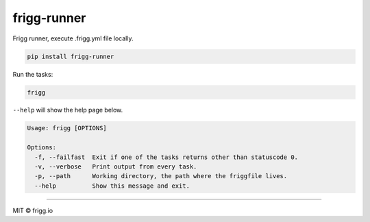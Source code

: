 frigg-runner |Build status| |Coverage status| |pypi version| |requires|
=======================================================================

Frigg runner, execute .frigg.yml file locally.

.. code-block:: bash

    pip install frigg-runner

Run the tasks:

.. code-block:: bash

    frigg

``--help`` will show the help page below.

.. code-block:: bash

    Usage: frigg [OPTIONS]

    Options:
      -f, --failfast  Exit if one of the tasks returns other than statuscode 0.
      -v, --verbose   Print output from every task.
      -p, --path      Working directory, the path where the friggfile lives.
      --help          Show this message and exit.



--------------

MIT © frigg.io


.. |Build status| image:: https://ci.frigg.io/badges/frigg/frigg-runner/
        :target: https://ci.frigg.io/frigg/frigg-runner/

.. |Coverage status| image:: http://ci.frigg.io/badges/coverage/frigg/frigg-runner/
        :target: https://ci.frigg.io/frigg/frigg-runner/

.. |pypi version| image:: https://pypip.in/version/frigg-runner/badge.svg?style=flat
    :target: https://pypi.python.org/pypi/frigg-runner/

.. |requires| image:: https://requires.io/github/frigg/frigg-runner/requirements.svg?branch=master
     :target: https://requires.io/github/frigg/frigg-runner/requirements/?branch=master
     :alt: Requirements Status
